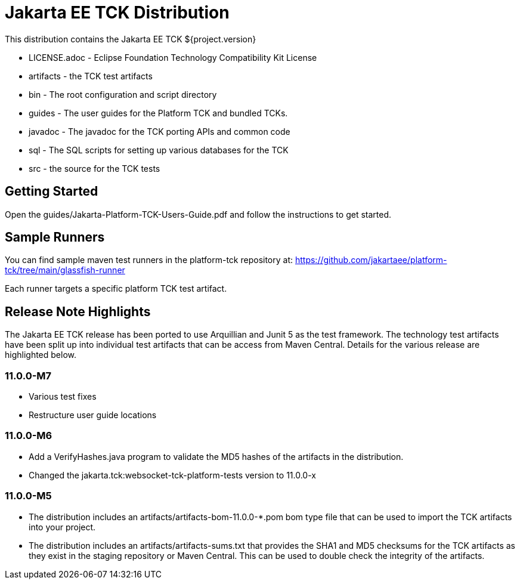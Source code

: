= Jakarta EE TCK Distribution

This distribution contains the Jakarta EE TCK ${project.version}

* LICENSE.adoc - Eclipse Foundation Technology Compatibility Kit License
* artifacts - the TCK test artifacts
* bin - The root configuration and script directory
* guides - The user guides for the Platform TCK and bundled TCKs.
* javadoc - The javadoc for the TCK porting APIs and common code
* sql - The SQL scripts for setting up various databases for the TCK
* src - the source for the TCK tests

== Getting Started
Open the guides/Jakarta-Platform-TCK-Users-Guide.pdf and follow the instructions to get started.

== Sample Runners
You can find sample maven test runners in the platform-tck repository at:
https://github.com/jakartaee/platform-tck/tree/main/glassfish-runner

Each runner targets a specific platform TCK test artifact.

== Release Note Highlights

The Jakarta EE TCK release has been ported to use Arquillian and Junit 5 as the test framework. The technology test artifacts have been split up into individual test artifacts that can be access from Maven Central. Details for the various release are highlighted below.

=== 11.0.0-M7
* Various test fixes
* Restructure user guide locations

=== 11.0.0-M6
* Add a VerifyHashes.java program to validate the MD5 hashes of the artifacts in the distribution.
* Changed the jakarta.tck:websocket-tck-platform-tests version to 11.0.0-x


=== 11.0.0-M5
* The distribution includes an artifacts/artifacts-bom-11.0.0-*.pom bom type file that can be used to import the TCK artifacts into your project.
* The distribution includes an artifacts/artifacts-sums.txt that provides the SHA1 and MD5 checksums for the TCK artifacts as they exist in the staging repository or Maven Central. This can be used to double check the integrity of the artifacts.

